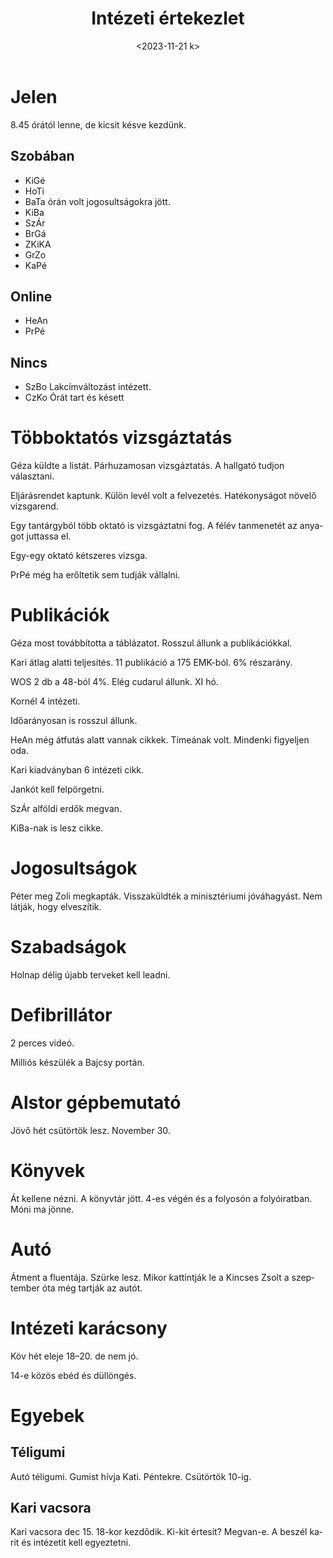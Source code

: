 #+OPTIONS: ':nil *:t -:t ::t <:t H:3 \n:nil ^:t arch:headline
#+OPTIONS: author:nil broken-links:nil c:nil creator:nil
#+OPTIONS: d:(not "LOGBOOK") date:nil e:t email:nil f:t inline:t num:nil
#+OPTIONS: p:nil pri:nil prop:nil stat:t tags:nil tasks:t tex:t
#+OPTIONS: timestamp:nil title:t toc:nil todo:t |:t
#+TITLE: Intézeti értekezlet
#+DATE: <2023-11-21 k>
#+AUTHOR: Kalicz Péter
#+EMAIL: kaliczp@gmail.com
#+LANGUAGE: hu
#+SELECT_TAGS: export
#+EXCLUDE_TAGS: noexport
#+CREATOR: Emacs 26.1 (Org mode 9.1.9)


* Jelen
8.45 órától lenne, de kicsit késve kezdünk.
** Szobában
- KiGé
- HoTi
- BaTa órán volt jogosultságokra jött.
- KiBa
- SzÁr
- BrGá
- ZKiKA
- GrZo
- KaPé

** Online
- HeAn
- PrPé

** Nincs
- SzBo Lakcímváltozást intézett.
- CzKo Órát tart és késett

* Többoktatós vizsgáztatás
Géza küldte a listát.
Párhuzamosan vizsgáztatás. A hallgató tudjon választani.

Eljárásrendet kaptunk. Külön levél volt a felvezetés.
Hatékonyságot növelő vizsgarend.

Egy tantárgyból több oktató is vizsgáztatni fog. A félév tanmenetét
az anyagot juttassa el.

Egy-egy oktató kétszeres vizsga.

PrPé még ha erőltetik sem tudják vállalni.

* Publikációk
Géza most továbbította a táblázatot.
Rosszul állunk a publikációkkal.

Kari átlag alatti teljesítés. 11 publikáció a 175 EMK-ból. 6% részarány.

WOS 2 db a 48-ból 4%. Elég cudarul állunk. XI hó.

Kornél 4 intézeti.

Időarányosan is rosszul állunk.

HeAn még átfutás alatt vannak cikkek. Tímeának volt. Mindenki figyeljen oda.

Kari kiadványban 6 intézeti cikk.

Jankót kell felpörgetni.

SzÁr alföldi erdők megvan.

KiBa-nak is lesz cikke.

* Jogosultságok
Péter meg Zoli megkapták. Visszaküldték a minisztériumi jóváhagyást.
Nem látják, hogy elveszítik.

* Szabadságok
Holnap délig újabb terveket kell leadni.

* Defibrillátor
2 perces videó.

Milliós készülék a Bajcsy portán.

* Alstor gépbemutató
Jövő hét csütörtök lesz. November 30.

* Könyvek
Át kellene nézni. A könyvtár jött. 4-es végén és a folyosón a folyóiratban.
Móni ma jönne.

* Autó
Átment a fluentája. Szürke lesz. Mikor kattintják le a Kincses Zsolt
a szeptember óta még tartják az autót.

* Intézeti karácsony
Köv hét eleje 18–20. de nem jó.

14-e közös ebéd és düllöngés.

* Egyebek
** Téligumi
Autó téligumi. Gumist hívja Kati.
Péntekre. Csütörtök 10-ig.

** Kari vacsora
Kari vacsora dec 15. 18-kor kezdődik.
Ki-kit értesít? Megvan-e.
A beszél karit és intézetit kell egyeztetni.
